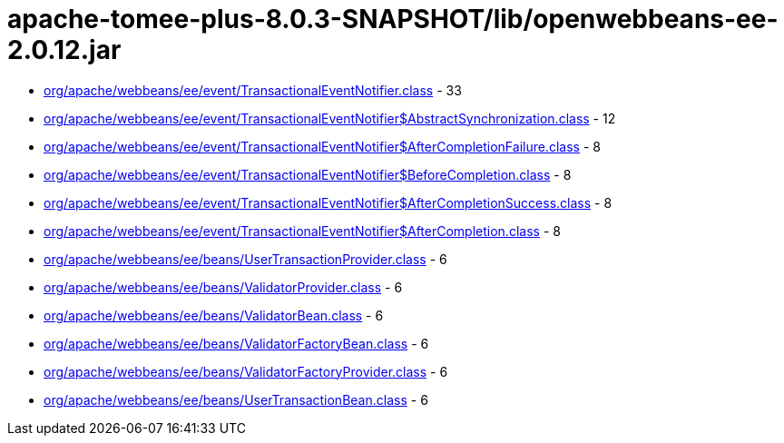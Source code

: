 = apache-tomee-plus-8.0.3-SNAPSHOT/lib/openwebbeans-ee-2.0.12.jar

 - link:org/apache/webbeans/ee/event/TransactionalEventNotifier.adoc[org/apache/webbeans/ee/event/TransactionalEventNotifier.class] - 33
 - link:org/apache/webbeans/ee/event/TransactionalEventNotifier$AbstractSynchronization.adoc[org/apache/webbeans/ee/event/TransactionalEventNotifier$AbstractSynchronization.class] - 12
 - link:org/apache/webbeans/ee/event/TransactionalEventNotifier$AfterCompletionFailure.adoc[org/apache/webbeans/ee/event/TransactionalEventNotifier$AfterCompletionFailure.class] - 8
 - link:org/apache/webbeans/ee/event/TransactionalEventNotifier$BeforeCompletion.adoc[org/apache/webbeans/ee/event/TransactionalEventNotifier$BeforeCompletion.class] - 8
 - link:org/apache/webbeans/ee/event/TransactionalEventNotifier$AfterCompletionSuccess.adoc[org/apache/webbeans/ee/event/TransactionalEventNotifier$AfterCompletionSuccess.class] - 8
 - link:org/apache/webbeans/ee/event/TransactionalEventNotifier$AfterCompletion.adoc[org/apache/webbeans/ee/event/TransactionalEventNotifier$AfterCompletion.class] - 8
 - link:org/apache/webbeans/ee/beans/UserTransactionProvider.adoc[org/apache/webbeans/ee/beans/UserTransactionProvider.class] - 6
 - link:org/apache/webbeans/ee/beans/ValidatorProvider.adoc[org/apache/webbeans/ee/beans/ValidatorProvider.class] - 6
 - link:org/apache/webbeans/ee/beans/ValidatorBean.adoc[org/apache/webbeans/ee/beans/ValidatorBean.class] - 6
 - link:org/apache/webbeans/ee/beans/ValidatorFactoryBean.adoc[org/apache/webbeans/ee/beans/ValidatorFactoryBean.class] - 6
 - link:org/apache/webbeans/ee/beans/ValidatorFactoryProvider.adoc[org/apache/webbeans/ee/beans/ValidatorFactoryProvider.class] - 6
 - link:org/apache/webbeans/ee/beans/UserTransactionBean.adoc[org/apache/webbeans/ee/beans/UserTransactionBean.class] - 6
